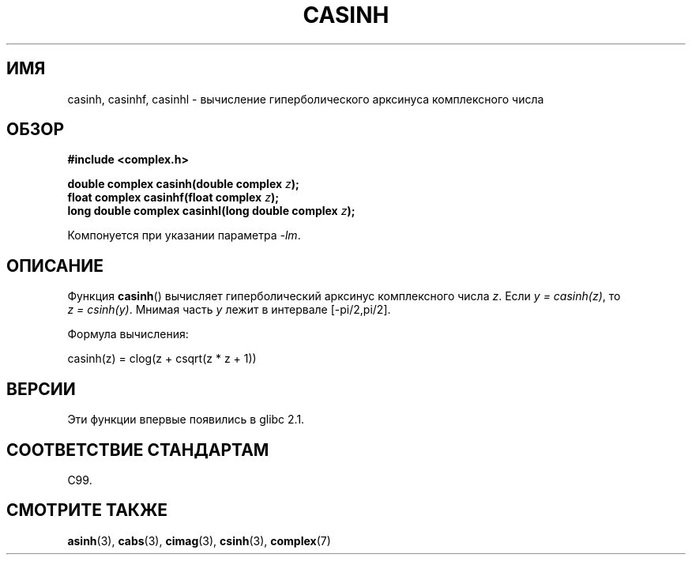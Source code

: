 .\" Copyright 2002 Walter Harms (walter.harms@informatik.uni-oldenburg.de)
.\" Distributed under GPL
.\"
.\"*******************************************************************
.\"
.\" This file was generated with po4a. Translate the source file.
.\"
.\"*******************************************************************
.TH CASINH 3 2008\-08\-11 "" "Руководство программиста Linux"
.SH ИМЯ
casinh, casinhf, casinhl \- вычисление гиперболического арксинуса
комплексного числа
.SH ОБЗОР
\fB#include <complex.h>\fP
.sp
\fBdouble complex casinh(double complex \fP\fIz\fP\fB);\fP
.br
\fBfloat complex casinhf(float complex \fP\fIz\fP\fB);\fP
.br
\fBlong double complex casinhl(long double complex \fP\fIz\fP\fB);\fP
.sp
Компонуется при указании параметра \fI\-lm\fP.
.SH ОПИСАНИЕ
Функция \fBcasinh\fP() вычисляет гиперболический арксинус комплексного числа
\fIz\fP. Если \fIy\ =\ casinh(z)\fP, то \fIz\ =\ csinh(y)\fP. Мнимая часть \fIy\fP лежит
в интервале [\-pi/2,pi/2].
.LP
Формула вычисления:
.nf

    casinh(z) = clog(z + csqrt(z * z + 1))
.fi
.SH ВЕРСИИ
Эти функции впервые появились в glibc 2.1.
.SH "СООТВЕТСТВИЕ СТАНДАРТАМ"
C99.
.SH "СМОТРИТЕ ТАКЖЕ"
\fBasinh\fP(3), \fBcabs\fP(3), \fBcimag\fP(3), \fBcsinh\fP(3), \fBcomplex\fP(7)
